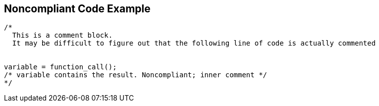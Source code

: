 == Noncompliant Code Example

[source,text]
----
/*
  This is a comment block.
  It may be difficult to figure out that the following line of code is actually commented


variable = function_call();
/* variable contains the result. Noncompliant; inner comment */
*/
----
